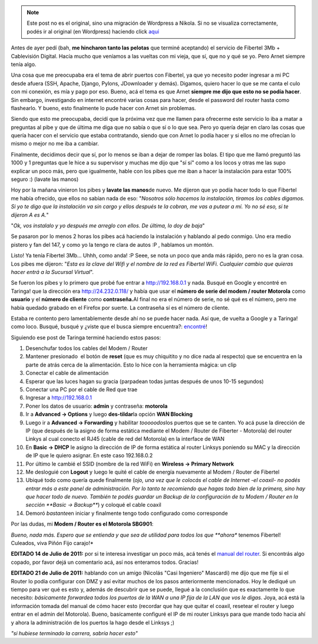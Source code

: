.. link:
.. description:
.. tags: fibertel, internet, telecom
.. date: 2011/07/08 22:32:33
.. title: Sé dueño de tu conexión Fibertel
.. slug: se-dueno-de-tu-conexion-fibertel


.. note::

   Este post no es el original, sino una migración de Wordpress a
   Nikola. Si no se visualiza correctamente, podés ir al original (en
   Wordpress) haciendo click aquí_

.. _aquí: http://humitos.wordpress.com/2011/07/08/se-dueno-de-tu-conexion-fibertel/


Antes de ayer pedí (bah, **me hincharon tanto las pelotas** que terminé
aceptando) el servicio de Fibertel 3Mb + Cablevisión Digital. Hacía
mucho que veníamos a las vueltas con mi vieja, que sí, que no y qué se
yo. Pero Arnet siempre tenía algo.

Una cosa que me preocupaba era el tema de abrir puertos con Fibertel, ya
que yo necesito poder ingresar a mi PC desde afuera (SSH, Apache,
Django, Pylons, JDownloader y demás). Digamos, quiero hacer lo que se me
canta el culo con mi conexión, es mía y pago por eso. Bueno, acá el tema
es que Arnet **siempre me dijo que esto no se podía hacer**. Sin
embargo, investigando en internet encontré varias cosas para hacer,
desde el password del router hasta como flashearlo. Y bueno, esto
finalmente lo pude hacer con Arnet sin problemas.

Siendo que esto me preocupaba, decidí que la próxima vez que me llamen
para ofrecerme este servicio lo iba a matar a preguntas al pibe y que de
última me diga que no sabía o que sí o lo que sea. Pero yo quería dejar
en claro las cosas que quería hacer con el servicio que estaba
contratando, siendo que con Arnet lo podía hacer y si ellos no me
ofrecían lo mismo o mejor no me iba a cambiar.

Finalmente, decidimos decir que sí, por lo menos se iban a dejar de
romper las bolas. El tipo que me llamó preguntó las 1000 y 1 preguntas
que le hice a su supervisor y muchas me dijo que "sí sí" como a los
locos y otras me las supo explicar un poco más, pero que igualmente,
hable con los pibes que me iban a hacer la instalación para estar 100%
seguro :) (lavate las manos)

Hoy por la mañana vinieron los pibes y **lavate las manos**\ de nuevo.
Me dijeron que yo podía hacer todo lo que Fibertel me había ofrecido,
que ellos no sabían nada de eso: "*Nosotros sólo hacemos la instalación,
tiramos los cables digamos. Si yo te digo que la instalación va sin
cargo y ellos después te la cobran, me vas a putear a mí. Yo no sé eso,
si te dijeron A es A.*\ "

"*Ok, vos instalalo y yo después me arreglo con ellos. De última, lo doy
de baja*\ "

Se pasaron por lo menos 2 horas los pibes acá haciendo la instalación y
hablando al pedo conmigo. Uno era medio pistero y fan del 147, y como yo
la tengo re clara de autos :P , hablamos un montón.

Listo! Ya tenía Fibertel 3Mb... Uhhh, como anda! :P Seee, se nota un
poco que anda más rápido, pero no es la gran cosa. Los pibes me dijeron:
"*Esta es la clave del Wifi y el nombre de la red es Fibertel WiFi.
Cualquier cambio que quieras hacer entrá a la Sucursal Virtual*\ ".

Se fueron los pibes y lo primero que probé fue entrar a
http://192.168.0.1 y nada. Busqué en Google y encontré en Taringa! que
la dirección era http://24.232.0.118/ y había que usar el **número de
serie del modem / router Motorola** como **usuario** y el **número de
cliente** como **contraseña.**\ Al final no era el número de serie, no
sé qué es el número, pero me había quedado grabado en el Firefox por
suerte. La contraseña sí es el número de cliente.

Estaba re contento pero lamentablemente desde ahí no se puede hacer
nada. Así que, de vuelta a Google y a Taringa! como loco. Busqué, busqué
y ¿viste que el busca siempre encuentra?:
`encontré <http://www.taringa.net/posts/info/5251453/Solucion-Fibertel-Wifi_-Conecta-mas-pc_s_-notebooks_-etc.html>`__!

Siguiendo ese post de Taringa terminé haciendo estos pasos:

#. Desenchufar todos los cables del Modem / Router
#. Mantener presionado  el botón de **reset** (que es muy chiquitito y
   no dice nada al respecto) que se encuentra en la parte de atrás cerca
   de la alimentación. Esto lo hice con la herramienta mágica: un clip
#. Conectar el cable de alimentación
#. Esperar que las luces hagan su gracia (parpadean todas juntas después
   de unos 10-15 segundos)
#. Conectar una PC por el cable de Red que trae
#. Ingresar a http://192.168.0.1
#. Poner los datos de usuario: **admin** y contraseña: **motorola**
#. |image0|\ Ir a **Advanced -> Options** y luego **des-tildar**\ la
   opción **WAN Blocking**
#. |image1|\ Luego ir a **Advanced -> Forwarding** y habilitar
   *tooooodos*\ los puertos que se te canten. Yo acá puse la dirección
   de IP (que después de la asigno de forma estática mediante el Modem /
   Router de Fiberter - Motorola) del router Linkys al cual conecto el
   RJ45 (cable de red del Motorola) en la interface de WAN
#. |image2|\ En **Basic -> DHCP** le asigno la dirección de IP de forma
   estática al router Linksys poniendo su MAC y la dirección de IP que
   le quiero asignar. En este caso 192.168.0.2
#. |image3|\ Por último le cambié el SSID (nombre de la red WiFi) en
   **Wireless -> Primary Network**
#. |image4|\ Me desloguié con **Logout** y luego le quité el cable de
   energía nuevamente al Modem / Router de Fibertel
#. Ubiqué todo como quería quede finalmente (*ojo, una vez que le
   colocás el cable de Internet -el coaxil- no podés entrar más a este
   panel de administración. Por lo tanto te recomiendo que hagas todo
   bien de la primera, sino hay que hacer todo de nuevo. También te
   podés guardar un Backup de la configuración de tu Modem / Router en
   la sección **Basic -> Backup***) y coloqué el cable coaxil
#. Demoró *bastante*\ en iniciar y finalmente tengo todo configurado
   como corresponde

Por las dudas, mi **Modem / Router es el Motorola SBG901**:

|image5|

*Bueno, nada más. Espero que se entienda y que sea de utilidad para
todos los que **ahora** tenemos Fibertel! Culeados, viva Piñón Fijo
carajo!*

**EDITADO 14 de Julio de 2011:** por si te interesa investigar un poco
más, acá tenés el `manual del
router <https://docs.google.com/viewer?a=v&pid=explorer&chrome=true&srcid=0B2rKoqZVq0cPNzI5MzI0ZGUtNjM2Mi00NTBlLThiMzEtZjYwNDk0ZDE3NDRk&hl=en_US>`__.
Si encontrás algo copado, por favor dejá un comentario acá, así nos
enteramos todos. Gracias!

**EDITADO 21 de Julio de 2011:** hablando con un amigo (Nicolás "Casi
Ingeniero" Mascardi) me dijo que me fije si el Router lo podía
configurar con DMZ y así evitar muchos de los pasos anteriormente
mencionados. Hoy le dediqué un tiempo para ver qué es esto y, además de
descubrir que se puede, llegué a la conclusión que es exactamente lo que
necesito: *básicamente forwardea todos los puertos de la WAN a una IP
fija de la LAN que vos le digas*. Joya, acá está la información tomada
del manual de cómo hacer esto (recordar que hay que quitar el coaxil,
resetear el router y luego entrar en el admin del Motorola). Bueno,
basícamente configuré el IP de mi router Linksys para que mande todo
hacia ahí y ahora la administración de los puertos la hago desde el
Linksys ;)

|image6|

*"si hubiese terminado la carrera, sabría hacer esto"*

.. |image0| image:: http://humitos.files.wordpress.com/2011/07/pantallazo.png
   :target: http://humitos.files.wordpress.com/2011/07/pantallazo.png
.. |image1| image:: http://humitos.files.wordpress.com/2011/07/pantallazo-2.png
   :target: http://humitos.files.wordpress.com/2011/07/pantallazo-2.png
.. |image2| image:: http://humitos.files.wordpress.com/2011/07/pantallazo-3.png
   :target: http://humitos.files.wordpress.com/2011/07/pantallazo-3.png
.. |image3| image:: http://humitos.files.wordpress.com/2011/07/pantallazo-5.png
   :target: http://humitos.files.wordpress.com/2011/07/pantallazo-5.png
.. |image4| image:: http://humitos.files.wordpress.com/2011/07/pantallazo-7.png
   :target: http://humitos.files.wordpress.com/2011/07/pantallazo-7.png
.. |image5| image:: http://www.generalmanual.com/img/0907/motorola-sbg901-wireless-cable-modem-gateway.jpg
.. |image6| image:: http://humitos.files.wordpress.com/2011/07/dmz-router-motorola.png
   :target: http://humitos.files.wordpress.com/2011/07/dmz-router-motorola.png
